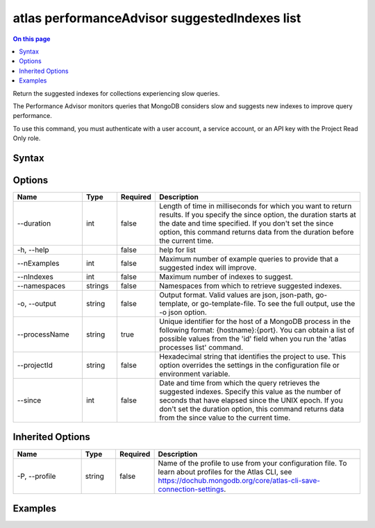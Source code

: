 .. _atlas-performanceAdvisor-suggestedIndexes-list:

==============================================
atlas performanceAdvisor suggestedIndexes list
==============================================

.. default-domain:: mongodb

.. contents:: On this page
   :local:
   :backlinks: none
   :depth: 1
   :class: singlecol

Return the suggested indexes for collections experiencing slow queries.

The Performance Advisor monitors queries that MongoDB considers slow and suggests new indexes to improve query performance.

To use this command, you must authenticate with a user account, a service account, or an API key with the Project Read Only role.

Syntax
------

.. code-block::
   :caption: Command Syntax

   atlas performanceAdvisor suggestedIndexes list [options]

.. Code end marker, please don't delete this comment

Options
-------

.. list-table::
   :header-rows: 1
   :widths: 20 10 10 60

   * - Name
     - Type
     - Required
     - Description
   * - --duration
     - int
     - false
     - Length of time in milliseconds for which you want to return results. If you specify the since option, the duration starts at the date and time specified. If you don't set the since option, this command returns data from the duration before the current time.
   * - -h, --help
     - 
     - false
     - help for list
   * - --nExamples
     - int
     - false
     - Maximum number of example queries to provide that a suggested index will improve.
   * - --nIndexes
     - int
     - false
     - Maximum number of indexes to suggest.
   * - --namespaces
     - strings
     - false
     - Namespaces from which to retrieve suggested indexes.
   * - -o, --output
     - string
     - false
     - Output format. Valid values are json, json-path, go-template, or go-template-file. To see the full output, use the -o json option.
   * - --processName
     - string
     - true
     - Unique identifier for the host of a MongoDB process in the following format: {hostname}:{port}. You can obtain a list of possible values from the 'id' field when you run the 'atlas processes list' command.
   * - --projectId
     - string
     - false
     - Hexadecimal string that identifies the project to use. This option overrides the settings in the configuration file or environment variable.
   * - --since
     - int
     - false
     - Date and time from which the query retrieves the suggested indexes. Specify this value as the number of seconds that have elapsed since the UNIX epoch. If you don't set the duration option, this command returns data from the since value to the current time.

Inherited Options
-----------------

.. list-table::
   :header-rows: 1
   :widths: 20 10 10 60

   * - Name
     - Type
     - Required
     - Description
   * - -P, --profile
     - string
     - false
     - Name of the profile to use from your configuration file. To learn about profiles for the Atlas CLI, see https://dochub.mongodb.org/core/atlas-cli-save-connection-settings.

Examples
--------

.. code-block::
   :copyable: false

   # Return a JSON-formatted list of suggested indexes for the atlas-111ggi-shard-00-00.111xx.mongodb.net:27017 host in the project with the ID 5e2211c17a3e5a48f5497de3:
   atlas performanceAdvisor suggestedIndexes list --processName atlas-111ggi-shard-00-00.111xx.mongodb.net:27017 --projectId 5e2211c17a3e5a48f5497de3 --output json

